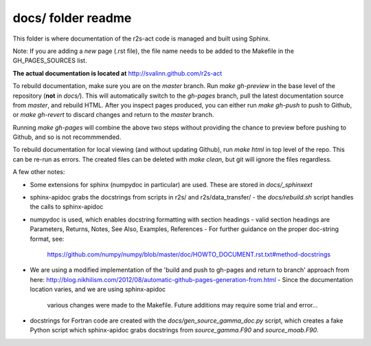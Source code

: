 docs/ folder readme
==================
This folder is where documentation of the r2s-act code is managed and built using Sphinx.

Note: If you are adding a *new* page (.rst file), the file name needs to be added to the Makefile in the GH_PAGES_SOURCES list.

**The actual documentation is located at** http://svalinn.github.com/r2s-act

To rebuild documentation, make sure you are on the `master` branch.
Run `make gh-preview` in the base level of the repository (**not** in `docs/`).
This will automatically switch to the `gh-pages` branch,
pull the latest documentation source from `master`, and rebuild HTML.
After you inspect pages produced, you can either run `make gh-push` to push to Github, or `make gh-revert` to discard changes and return to the `master` branch.

Running `make gh-pages` will combine the above two steps without providing the chance to preview before pushing to Github, and so is not recommmended.

To rebuild documentation for local viewing (and without updating Github), run `make html` in top level of the repo. This can be re-run as errors.  The created files can be deleted with `make clean`, but git will ignore the files regardless.

A few other notes:

- Some extensions for sphinx (numpydoc in particular) are used. These are stored in `docs/_sphinxext`
- sphinx-apidoc grabs the docstrings from scripts in r2s/ and r2s/data_transfer/
  - the `docs/rebuild.sh` script handles the calls to sphinx-apidoc
- numpydoc is used, which enables docstring formatting with section headings
  - valid section headings are Parameters, Returns, Notes, See Also, Examples, References
  - For further guidance on the proper doc-string format, see:
    https://github.com/numpy/numpy/blob/master/doc/HOWTO_DOCUMENT.rst.txt#method-docstrings
- We are using a modified implementation of the 
  'build and push to gh-pages and return to branch' approach 
  from here:
  http://blog.nikhilism.com/2012/08/automatic-github-pages-generation-from.html
  - Since the documentation location varies, and we are using sphinx-apidoc
    various changes were made to the Makefile. Future additions may require
    some trial and error...
- docstrings for Fortran code are created with the `docs/gen_source_gamma_doc.py` script, which creates a fake Python script which sphinx-apidoc grabs docstrings from `source_gamma.F90` and `source_moab.F90`.

